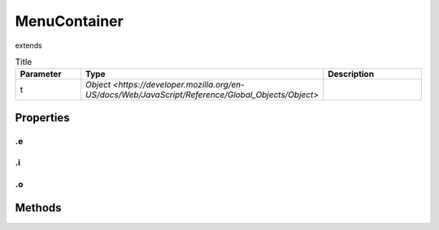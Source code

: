 =============
MenuContainer
=============
extends 



.. list-table:: Title
   :widths: 25 25 50
   :header-rows: 1

   * - Parameter
     - Type
     - Description
   * - t
     - `Object <https://developer.mozilla.org/en-US/docs/Web/JavaScript/Reference/Global_Objects/Object>`
     - 

Properties
==========
.. _MenuContainer.e:


.e
--


.. _MenuContainer.i:


.i
--


.. _MenuContainer.o:


.o
--



Methods
=======
